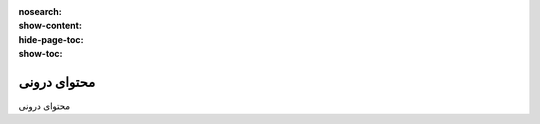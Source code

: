 :nosearch:
:show-content:
:hide-page-toc:
:show-toc:

====================
محتوای درونی
====================

محتوای درونی

.. .. toctree::
..    :titlesonly:

..    ./dynamic-content
..    ./inner-content
..    ./structure
   